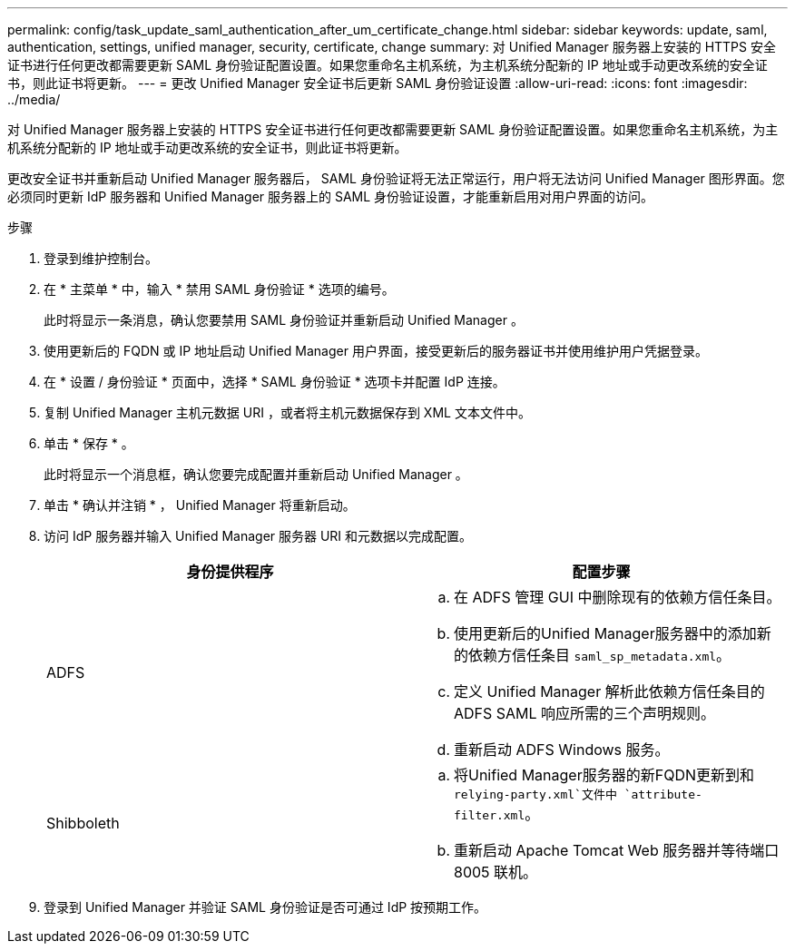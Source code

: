 ---
permalink: config/task_update_saml_authentication_after_um_certificate_change.html 
sidebar: sidebar 
keywords: update, saml, authentication, settings, unified manager, security, certificate, change 
summary: 对 Unified Manager 服务器上安装的 HTTPS 安全证书进行任何更改都需要更新 SAML 身份验证配置设置。如果您重命名主机系统，为主机系统分配新的 IP 地址或手动更改系统的安全证书，则此证书将更新。 
---
= 更改 Unified Manager 安全证书后更新 SAML 身份验证设置
:allow-uri-read: 
:icons: font
:imagesdir: ../media/


[role="lead"]
对 Unified Manager 服务器上安装的 HTTPS 安全证书进行任何更改都需要更新 SAML 身份验证配置设置。如果您重命名主机系统，为主机系统分配新的 IP 地址或手动更改系统的安全证书，则此证书将更新。

更改安全证书并重新启动 Unified Manager 服务器后， SAML 身份验证将无法正常运行，用户将无法访问 Unified Manager 图形界面。您必须同时更新 IdP 服务器和 Unified Manager 服务器上的 SAML 身份验证设置，才能重新启用对用户界面的访问。

.步骤
. 登录到维护控制台。
. 在 * 主菜单 * 中，输入 * 禁用 SAML 身份验证 * 选项的编号。
+
此时将显示一条消息，确认您要禁用 SAML 身份验证并重新启动 Unified Manager 。

. 使用更新后的 FQDN 或 IP 地址启动 Unified Manager 用户界面，接受更新后的服务器证书并使用维护用户凭据登录。
. 在 * 设置 / 身份验证 * 页面中，选择 * SAML 身份验证 * 选项卡并配置 IdP 连接。
. 复制 Unified Manager 主机元数据 URI ，或者将主机元数据保存到 XML 文本文件中。
. 单击 * 保存 * 。
+
此时将显示一个消息框，确认您要完成配置并重新启动 Unified Manager 。

. 单击 * 确认并注销 * ， Unified Manager 将重新启动。
. 访问 IdP 服务器并输入 Unified Manager 服务器 URI 和元数据以完成配置。
+
[cols="2*"]
|===
| 身份提供程序 | 配置步骤 


 a| 
ADFS
 a| 
.. 在 ADFS 管理 GUI 中删除现有的依赖方信任条目。
.. 使用更新后的Unified Manager服务器中的添加新的依赖方信任条目 `saml_sp_metadata.xml`。
.. 定义 Unified Manager 解析此依赖方信任条目的 ADFS SAML 响应所需的三个声明规则。
.. 重新启动 ADFS Windows 服务。




 a| 
Shibboleth
 a| 
.. 将Unified Manager服务器的新FQDN更新到和 `relying-party.xml`文件中 `attribute-filter.xml`。
.. 重新启动 Apache Tomcat Web 服务器并等待端口 8005 联机。


|===
. 登录到 Unified Manager 并验证 SAML 身份验证是否可通过 IdP 按预期工作。

